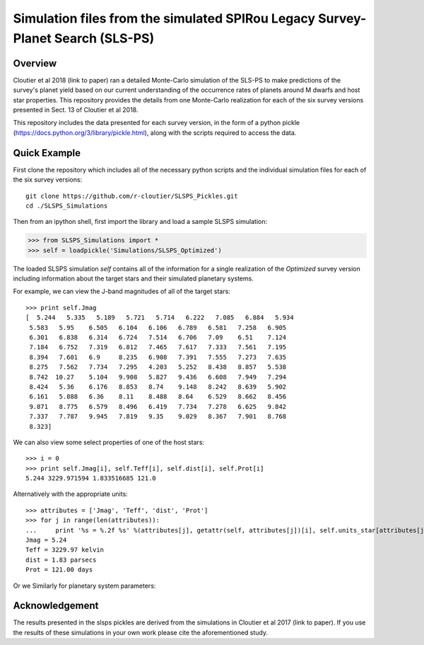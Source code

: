 Simulation files from the simulated SPIRou Legacy Survey-Planet Search (SLS-PS)
===============================================================================

Overview
--------

Cloutier et al 2018 (link to paper) ran a detailed Monte-Carlo simulation of 
the SLS-PS to make predictions of the survey's planet yield based on our 
current understanding of the occurrence rates of planets around M dwarfs and 
host star properties. This repository provides the details from one 
Monte-Carlo realization for each of the six survey versions presented in Sect. 
13 of Cloutier et al 2018. 

This repository includes the data presented for each survey version, in the 
form of a python pickle (https://docs.python.org/3/library/pickle.html), along
with the scripts required to access the data.

Quick Example
-------------

First clone the repository which includes all of the necessary python scripts
and the individual simulation files for each of the six survey versions::

  git clone https://github.com/r-cloutier/SLSPS_Pickles.git
  cd ./SLSPS_Simulations
  
Then from an ipython shell, first import the library and load a sample SLSPS
simulation:

.. code:: python

   >>> from SLSPS_Simulations import *
   >>> self = loadpickle('Simulations/SLSPS_Optimized')

The loaded SLSPS simulation *self* contains all of the information for a single
realization of the *Optimized* survey version including information about the
target stars and their simulated planetary systems.

For example, we can view the J-band magnitudes of all of the target stars::

  >>> print self.Jmag
  [  5.244   5.335   5.189   5.721   5.714   6.222   7.085   6.884   5.934
   5.583   5.95    6.505   6.104   6.106   6.789   6.581   7.258   6.905
   6.301   6.838   6.314   6.724   7.514   6.706   7.09    6.51    7.124
   7.184   6.752   7.319   6.812   7.465   7.617   7.333   7.561   7.195
   8.394   7.601   6.9     8.235   6.908   7.391   7.555   7.273   7.635
   8.275   7.562   7.734   7.295   4.203   5.252   8.438   8.857   5.538
   8.742  10.27    5.104   9.908   5.827   9.436   6.608   7.949   7.294
   8.424   5.36    6.176   8.853   8.74    9.148   8.242   8.639   5.902
   6.161   5.888   6.36    8.11    8.488   8.64    6.529   8.662   8.456
   9.871   8.775   6.579   8.496   6.419   7.734   7.278   6.625   9.842
   7.337   7.787   9.945   7.819   9.35    9.029   8.367   7.901   8.768
   8.323]
  
We can also view some select properties of one of the host stars::

  >>> i = 0
  >>> print self.Jmag[i], self.Teff[i], self.dist[i], self.Prot[i]
  5.244 3229.971594 1.833516685 121.0
  
Alternatively with the appropriate units::

  >>> attributes = ['Jmag', 'Teff', 'dist', 'Prot']
  >>> for j in range(len(attributes)):
  ...     print '%s = %.2f %s' %(attributes[j], getattr(self, attributes[j])[i], self.units_star[attributes[j]])
  Jmag = 5.24 
  Teff = 3229.97 kelvin
  dist = 1.83 parsecs
  Prot = 121.00 days
  
Or we Similarly for planetary system parameters::

  



Acknowledgement
---------------

The results presented in the slsps pickles are derived from the simulations in
Cloutier et al 2017 (link to paper). If you use the results of these simulations
in your own work please cite the aforementioned study.

